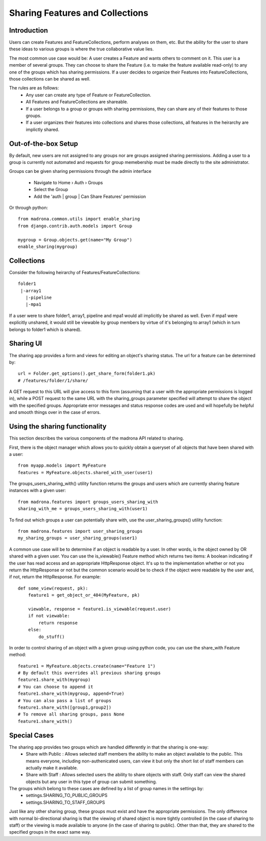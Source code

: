 .. _sharing_configuration:

Sharing Features and Collections
================================

Introduction
***************************
Users can create Features and FeatureCollections, perform analyses on them, etc. But the ability for the user to share these ideas to various groups is where the true collaborative value lies.

The most common use case would be: A user creates a Feature and wants others to comment on it. This user is a member of several groups. They can choose to share the Feature (i.e. to make the feature available read-only) to any one of the groups which has sharing permissions. If a user decides to organize their Features into FeatureCollections, those collections can be shared as well.

The rules are as follows:
    * Any user can create any type of Feature or FeatureCollection. 
    * All Features and FeatureCollections are shareable.
    * If a user belongs to a group or groups with sharing permissions, they can share any of their features to those groups.
    * If a user organizes their features into collections and shares those collections, all features in the heirarchy are implictly shared.

Out-of-the-box Setup
*********************
By default, new users are not assigned to any groups nor are groups assigned sharing permissions. Adding a user to a group is currently not automated and requests for group memebership must be made directly to the site administrator.

Groups can be given sharing permissions through the admin interface

    * Navigate to Home › Auth › Groups 
    * Select the Group
    * Add the 'auth | group | Can Share Features' permission

Or through python::

    from madrona.common.utils import enable_sharing
    from django.contrib.auth.models import Group

    mygroup = Group.objects.get(name="My Group")
    enable_sharing(mygroup)

Collections
**********************
Consider the following heirarchy of Features/FeatureCollections::

            folder1
             |-array1
               |-pipeline
               |-mpa1

If a user were to share folder1, array1, pipeline and mpa1 would all implicitly be shared as well. Even if mpa1 were explicitly unshared, it would still be viewable by group members by virtue of it's belonging to array1 (which in turn belongs to folder1 which is shared).

Sharing UI
***********
The sharing app provides a form and views for editing an object's sharing status. The url for a feature can be determined by::

    url = Folder.get_options().get_share_form(folder1.pk)
    # /features/folder/1/share/

A GET request to this URL will give access to this form (assuming that a user with the appropriate permissions is logged in), while a POST request to the same URL with the sharing_groups parameter specified will attempt to share the object with the specified groups. Appropriate error messages and status response codes are used and will hopefully be helpful and smooth things over in the case of errors.   

Using the sharing functionality
********************************
This section describes the various components of the madrona API related to sharing.

First, there is the object manager which allows you to quickly obtain a queryset of all objects that have been shared with a user::

    from myapp.models import MyFeature
    features = MyFeature.objects.shared_with_user(user1)

The groups_users_sharing_with() utility function returns the groups and users which are currently sharing feature instances with a given user::

    from madrona.features import groups_users_sharing_with
    sharing_with_me = groups_users_sharing_with(user1)

To find out which groups a user can potentially share with, use the user_sharing_groups() utility function::

    from madrona.features import user_sharing_groups
    my_sharing_groups = user_sharing_groups(user1)

A common use case will be to determine if an object is readable by a user. In other words, is the object owned by OR shared with a given user. You can use the is_viewable() Feature method which returns two items: A boolean indicating if the user has read access and an appropriate HttpResponse object. It's up to the implementation whether or not you return the HttpResponse or not but the common scenario would be to check if the object were readable by the user and, if not, return the HttpResponse. For example::

    def some_view(request, pk):
        feature1 = get_object_or_404(MyFeature, pk)

        viewable, response = feature1.is_viewable(request.user)
        if not viewable:
            return response
        else:
            do_stuff()

In order to control sharing of an object with a given group using python code, you can use the share_with Feature method::

    feature1 = MyFeature.objects.create(name="Feature 1")
    # By default this overrides all previous sharing groups
    feature1.share_with(mygroup)
    # You can choose to append it
    feature1.share_with(mygroup, append=True)
    # You can also pass a list of groups
    feature1.share_with([group1,group2])
    # To remove all sharing groups, pass None
    feature1.share_with()


Special Cases
******************

The sharing app provides two groups which are handled differently in that the sharing is one-way:
    * Share with Public : Allows selected staff members the ability to make an object available to the public. This means everyone, including non-authenicated users, can view it but only the short list of staff members can actually make it available. 
    * Share with Staff : Allows selected users the ability to share objects with staff. Only staff can view the shared objects but any user in this type of group can submit something.

The groups which belong to these cases are defined by a list of group names in the settings by:
    * settings.SHARING_TO_PUBLIC_GROUPS
    * settings.SHARING_TO_STAFF_GROUPS

Just like any other sharing group, these groups must exist and have the appropriate permissions. The only difference with normal bi-directional sharing is that the viewing of shared object is more tightly controlled (in the case of sharing to staff) or the viewing is made available to anyone (in the case of sharing to public). Other than that, they are shared to the specified groups in the exact same way.
